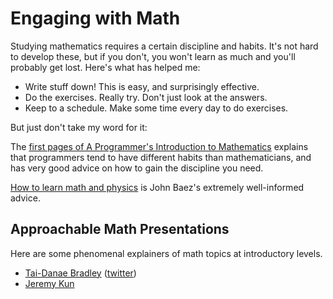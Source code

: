 * Engaging with Math
   
Studying mathematics requires a certain discipline and habits.
It's not hard to develop these, but if you don't, you won't learn as much
and you'll probably get lost.  Here's what has helped me:

  * Write stuff down!  This is easy, and surprisingly effective.
  * Do the exercises.  Really try.  Don't just look at the answers.
  * Keep to a schedule.  Make some time every day to do exercises.

But just don't take my word for it:

The [[https://pimbook.org/pdf/pim_first_pages.pdf][first pages of A Programmer's Introduction to Mathematics]]
explains that programmers tend to have different habits
than mathematicians, and has very good advice on how to gain
the discipline you need.

[[http://math.ucr.edu/home/baez/books.html][How to learn math and physics]] is John Baez's extremely well-informed advice.


** Approachable Math Presentations
   
   Here are some phenomenal explainers of math topics at introductory levels.
   
  * [[https://www.math3ma.com/][Tai-Danae Bradley]] ([[https://twitter.com/math3ma?s=03][twitter]])
  * [[https://jeremykun.com/][Jeremy Kun]]
